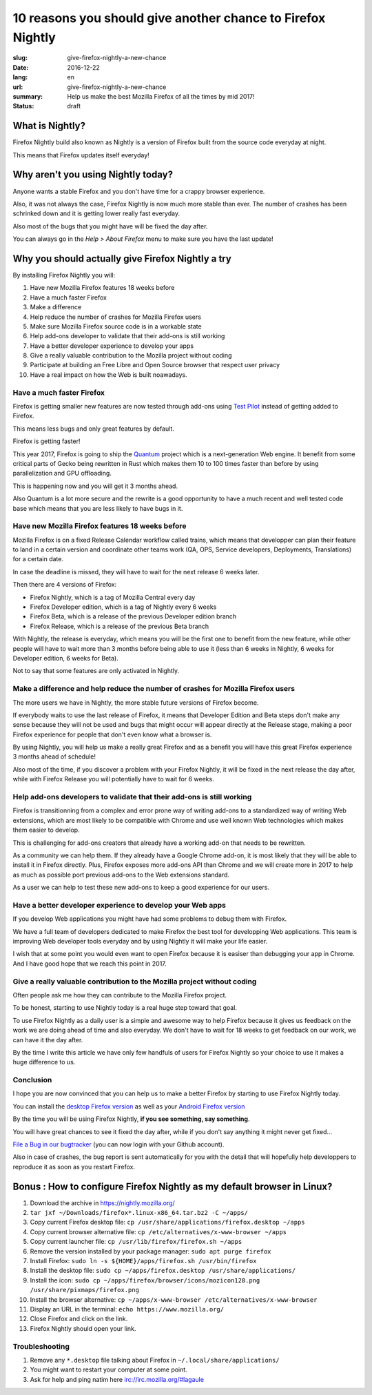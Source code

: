10 reasons you should give another chance to Firefox Nightly
############################################################

:slug: give-firefox-nightly-a-new-chance
:date: 2016-12-22
:lang: en
:url: give-firefox-nightly-a-new-chance
:summary:
    Help us make the best Mozilla Firefox of all the times by mid 2017!
:status: draft

What is Nightly?
================

Firefox Nightly build also known as Nightly is a version of Firefox
built from the source code everyday at night.

This means that Firefox updates itself everyday!


Why aren't you using Nightly today?
===================================

Anyone wants a stable Firefox and you don't have time for a crappy
browser experience.

Also, it was not always the case, Firefox Nightly is now much more
stable than ever. The number of crashes has been schrinked down and it
is getting lower really fast everyday.

Also most of the bugs that you might have will be fixed the day after.

You can always go in the `Help > About Firefox` menu to make sure you
have the last update!


Why you should actually give Firefox Nightly a try
==================================================

By installing Firefox Nightly you will:

#. Have new Mozilla Firefox features 18 weeks before
#. Have a much faster Firefox
#. Make a difference
#. Help reduce the number of crashes for Mozilla Firefox users
#. Make sure Mozilla Firefox source code is in a workable state
#. Help add-ons developer to validate that their add-ons is still working
#. Have a better developer experience to develop your apps
#. Give a really valuable contribution to the Mozilla project without coding
#. Participate at building an Free Libre and Open Source browser that respect user privacy
#. Have a real impact on how the Web is built noawadays.

Have a much faster Firefox
--------------------------

Firefox is getting smaller new features are now tested through add-ons
using `Test Pilot <https://testpilot.firefox.com/>`_ instead of
getting added to Firefox.

This means less bugs and only great features by default.

Firefox is getting faster!

This year 2017, Firefox is going to ship the `Quantum
<https://wiki.mozilla.org/Quantum>`_ project which is a
next-generation Web engine. It benefit from some critical parts of
Gecko being rewritten in Rust which makes them 10 to 100 times faster
than before by using parallelization and GPU offloading.

This is happening now and you will get it 3 months ahead.

Also Quantum is a lot more secure and the rewrite is a good
opportunity to have a much recent and well tested code base which
means that you are less likely to have bugs in it.

Have new Mozilla Firefox features 18 weeks before
-------------------------------------------------

Mozilla Firefox is on a fixed Release Calendar workflow called trains,
which means that developper can plan their feature to land in a
certain version and coordinate other teams work (QA, OPS, Service
developers, Deployments, Translations) for a certain date.

In case the deadline is missed, they will have to wait for the next
release 6 weeks later.

Then there are 4 versions of Firefox:

- Firefox Nightly, which is a tag of Mozilla Central every day
- Firefox Developer edition, which is a tag of Nightly every 6 weeks
- Firefox Beta, which is a release of the previous Developer edition branch
- Firefox Release, which is a release of the previous Beta branch

With Nightly, the release is everyday, which means you will be the
first one to benefit from the new feature, while other people will
have to wait more than 3 months before being able to use it (less
than 6 weeks in Nightly, 6 weeks for Developer edition, 6 weeks for
Beta).

Not to say that some features are only activated in Nightly.


Make a difference and help reduce the number of crashes for Mozilla Firefox users
---------------------------------------------------------------------------------

The more users we have in Nightly, the more stable future versions of
Firefox become.

If everybody waits to use the last release of Firefox, it means
that Developer Edition and Beta steps don't make any sense because
they will not be used and bugs that might occur will appear directly
at the Release stage, making a poor Firefox experience for people that
don't even know what a browser is.

By using Nightly, you will help us make a really great Firefox and as
a benefit you will have this great Firefox experience 3 months ahead
of schedule!

Also most of the time, if you discover a problem with your Firefox
Nightly, it will be fixed in the next release the day after, while
with Firefox Release you will potentially have to wait for 6 weeks.

Help add-ons developers to validate that their add-ons is still working
-----------------------------------------------------------------------

Firefox is transitionning from a complex and error prone way of
writing add-ons to a standardized way of writing Web extensions, which
are most likely to be compatible with Chrome and use well known Web
technologies which makes them easier to develop.

This is challenging for add-ons creators that already have a working
add-on that needs to be rewritten.

As a community we can help them. If they already have a Google Chrome
add-on, it is most likely that they will be able to install it in
Firefox directly. Plus, Firefox exposes more add-ons API
than Chrome and we will create more in 2017 to help as much as
possible port previous add-ons to the Web extensions standard.

As a user we can help to test these new add-ons to keep a good
experience for our users.

Have a better developer experience to develop your Web apps
-----------------------------------------------------------

If you develop Web applications you might have had some problems to
debug them with Firefox.

We have a full team of developers dedicated to make Firefox the best
tool for developping Web applications. This team is improving Web
developer tools everyday and by using Nightly it will make your life
easier.

I wish that at some point you would even want to open Firefox because
it is easiser than debugging your app in Chrome. And I have good hope
that we reach this point in 2017.


Give a really valuable contribution to the Mozilla project without coding
-------------------------------------------------------------------------

Often people ask me how they can contribute to the Mozilla Firefox
project.

To be honest, starting to use Nightly today is a real huge step toward
that goal.

To use Firefox Nightly as a daily user is a simple and awesome way to
help Firefox because it gives us feedback on the work we are doing
ahead of time and also everyday. We don't have to wait for 18 weeks to
get feedback on our work, we can have it the day after.

By the time I write this article we have only few handfuls of users
for Firefox Nightly so your choice to use it makes a huge difference
to us.


Conclusion
----------

I hope you are now convinced that you can help us to make a better
Firefox by starting to use Firefox Nightly today.

You can install the `desktop Firefox version <https://nightly.mozilla.org/>`_ as well as your
`Android Firefox version <https://www.mozilla.org/firefox/channel/android/>`_

By the time you will be using Firefox Nightly, **if you see something, say something**.

You will have great chances to see it fixed the day after, while if
you don't say anything it might never get fixed...

`File a Bug in our bugtracker <https://bugzilla.mozilla.org/>`_ (you
can now login with your Github account).

Also in case of crashes, the bug report is sent automatically for you
with the detail that will hopefully help developpers to reproduce it
as soon as you restart Firefox.


Bonus : How to configure Firefox Nightly as my default browser in Linux?
========================================================================


#. Download the archive in https://nightly.mozilla.org/
#. ``tar jxf ~/Downloads/firefox*.linux-x86_64.tar.bz2 -C ~/apps/``
#. Copy current Firefox desktop file: ``cp /usr/share/applications/firefox.desktop ~/apps``
#. Copy current browser alternative file: ``cp /etc/alternatives/x-www-browser ~/apps``
#. Copy current launcher file: ``cp /usr/lib/firefox/firefox.sh ~/apps``
#. Remove the version installed by your package manager: ``sudo apt purge firefox``
#. Install Firefox: ``sudo ln -s ${HOME}/apps/firefox.sh /usr/bin/firefox``
#. Install the desktop file: ``sudo cp ~/apps/firefox.desktop /usr/share/applications/``
#. Install the icon: ``sudo cp ~/apps/firefox/browser/icons/mozicon128.png /usr/share/pixmaps/firefox.png``
#. Install the browser alternative: ``cp ~/apps/x-www-browser /etc/alternatives/x-www-browser``
#. Display an URL in the terminal: ``echo https://www.mozilla.org/``
#. Close Firefox and click on the link.
#. Firefox Nightly should open your link.

Troubleshooting
---------------

#. Remove any ``*.desktop`` file talking about Firefox in ``~/.local/share/applications/``
#. You might want to restart your computer at some point.
#. Ask for help and ping natim here irc://irc.mozilla.org/#lagaule

